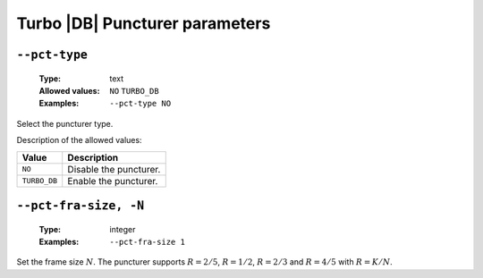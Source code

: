 .. _pct-turbo_db-puncturer-parameters:

Turbo |DB| Puncturer parameters
-------------------------------

.. _pct-turbo_db-pct-type:

``--pct-type``
""""""""""""""

   :Type: text
   :Allowed values: ``NO`` ``TURBO_DB``
   :Examples: ``--pct-type NO``

Select the puncturer type.

Description of the allowed values:

+--------------+---------------------------+
| Value        | Description               |
+==============+===========================+
| ``NO``       | |pct-type_descr_no|       |
+--------------+---------------------------+
| ``TURBO_DB`` | |pct-type_descr_turbo_db| |
+--------------+---------------------------+

.. |pct-type_descr_no| replace:: Disable the puncturer.
.. |pct-type_descr_turbo_db| replace:: Enable the puncturer.

.. _pct-turbo_db-pct-fra-size:

``--pct-fra-size, -N``
""""""""""""""""""""""

   :Type: integer
   :Examples: ``--pct-fra-size 1``

Set the frame size :math:`N`.
The puncturer supports :math:`R = 2/5`, :math:`R = 1/2`, :math:`R = 2/3` and
:math:`R = 4/5` with :math:`R = K/N`.